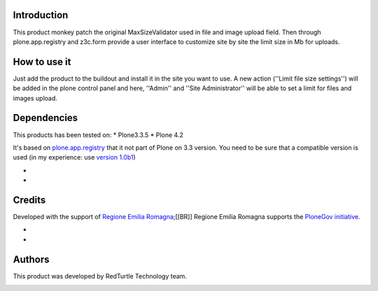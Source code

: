 Introduction
============

This product monkey patch the original MaxSizeValidator used in file and image upload field.
Then through plone.app.registry and z3c.form provide a user interface to customize site by
site the limit size in Mb for uploads.


How to use it
=============

Just add the product to the buildout and install it in the site you want to use. A new action
(''Limit file size settings'') will be added in the plone control panel and here, ''Admin'' and
''Site Administrator'' will be able to set a limit for files and images upload.


Dependencies
============

This products has been tested on:
* Plone3.3.5
* Plone 4.2

It's based on `plone.app.registry`__ that it not part of Plone on 3.3 version. You need to be
sure that a compatible version is used (in my experience: use `version 1.0b1`__)

* __ http://pypi.python.org/pypi/plone.app.registry
* __ http://pypi.python.org/pypi/plone.app.registry/1.0b1


Credits
=======

Developed with the support of `Regione Emilia Romagna`__;[[BR]]
Regione Emilia Romagna supports the `PloneGov initiative`__.

* __ http://www.regione.emilia-romagna.it/
* __ http://www.plonegov.it/


Authors
=======

This product was developed by RedTurtle Technology team.

.. image:: http://www.redturtle.it/redturtle_banner.png
   :alt: RedTurtle Technology Site
   :target: http://www.redturtle.it/

